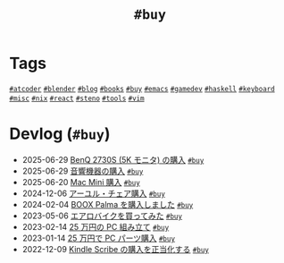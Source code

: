 #+TITLE: =#buy=

* Tags

@@html:<a href="/tags/atcoder.html" class="org-tag"><code>#atcoder</code></a>@@ @@html:<a href="/tags/blender.html" class="org-tag"><code>#blender</code></a>@@ @@html:<a href="/tags/blog.html" class="org-tag"><code>#blog</code></a>@@ @@html:<a href="/tags/books.html" class="org-tag"><code>#books</code></a>@@ @@html:<a href="/tags/buy.html" class="org-tag"><code>#buy</code></a>@@ @@html:<a href="/tags/emacs.html" class="org-tag"><code>#emacs</code></a>@@ @@html:<a href="/tags/gamedev.html" class="org-tag"><code>#gamedev</code></a>@@ @@html:<a href="/tags/haskell.html" class="org-tag"><code>#haskell</code></a>@@ @@html:<a href="/tags/keyboard.html" class="org-tag"><code>#keyboard</code></a>@@ @@html:<a href="/tags/misc.html" class="org-tag"><code>#misc</code></a>@@ @@html:<a href="/tags/nix.html" class="org-tag"><code>#nix</code></a>@@ @@html:<a href="/tags/react.html" class="org-tag"><code>#react</code></a>@@ @@html:<a href="/tags/steno.html" class="org-tag"><code>#steno</code></a>@@ @@html:<a href="/tags/tools.html" class="org-tag"><code>#tools</code></a>@@ @@html:<a href="/tags/vim.html" class="org-tag"><code>#vim</code></a>@@

* Devlog (=#buy=)
#+ATTR_HTML: :class sitemap
- @@html:<date>2025-06-29</date>@@ [[file:/2025-06-29-benq-pd2730s.org][BenQ 2730S (5K モニタ) の購入]] @@html:<a href="/tags/buy.html" class="org-tag"><code>#buy</code></a>@@
- @@html:<date>2025-06-29</date>@@ [[file:/2025-06-29-audio.org][音響機器の購入]] @@html:<a href="/tags/buy.html" class="org-tag"><code>#buy</code></a>@@
- @@html:<date>2025-06-20</date>@@ [[file:/2025-06-20-mac-mini.org][Mac Mini 購入]] @@html:<a href="/tags/buy.html" class="org-tag"><code>#buy</code></a>@@
- @@html:<date>2024-12-06</date>@@ [[file:/2024-12-06-ayur-chair.org][アーユル・チェア購入]] @@html:<a href="/tags/buy.html" class="org-tag"><code>#buy</code></a>@@
- @@html:<date>2024-02-04</date>@@ [[file:/2024-02-04-boox-palma.org][BOOX Palma を購入しました]] @@html:<a href="/tags/buy.html" class="org-tag"><code>#buy</code></a>@@
- @@html:<date>2023-05-06</date>@@ [[file:/2023-05-06-exercise-bike.org][エアロバイクを買ってみた]] @@html:<a href="/tags/buy.html" class="org-tag"><code>#buy</code></a>@@
- @@html:<date>2023-02-14</date>@@ [[file:/2023-02-14-setup-new-machine.org][25 万円の PC 組み立て]] @@html:<a href="/tags/buy.html" class="org-tag"><code>#buy</code></a>@@
- @@html:<date>2023-01-14</date>@@ [[file:/2023-01-14-buy-new-machine.org][25 万円で PC パーツ購入]] @@html:<a href="/tags/buy.html" class="org-tag"><code>#buy</code></a>@@
- @@html:<date>2022-12-09</date>@@ [[file:/2022-12-09-kindle-scribe.org][Kindle Scribe の購入を正当化する]] @@html:<a href="/tags/buy.html" class="org-tag"><code>#buy</code></a>@@
